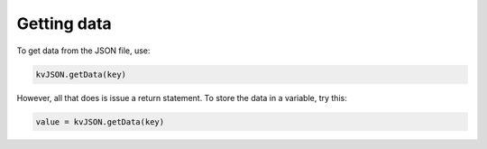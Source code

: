 #############
Getting data
#############

To get data from the JSON file, use:

.. code:: py

   kvJSON.getData(key)

However, all that does is issue a return statement. To store the data in
a variable, try this:

.. code:: py

   value = kvJSON.getData(key)
